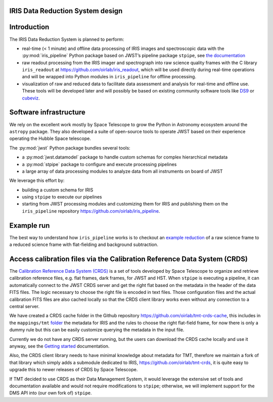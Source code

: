 IRIS Data Reduction System design
=================================

Introduction
============

The IRIS Data Reduction System is planned to perform:

-  real-time (< 1 minute) and offline data processing of IRIS images and
   spectroscopic data with the
   :py:mod:`iris_pipeline` Python
   package based on JWST’s pipeline package
   ``stpipe``, see `the documentation <https://jwst-pipeline.readthedocs.io/en/latest/jwst/stpipe/>`_
-  raw readout processing from the IRIS imager and spectrograph into raw
   science quality frames with the C library
   ``iris_readout`` at https://github.com/oirlab/iris_readout, which
   will be used directly during real-time operations and will be wrapped
   into Python modules in ``iris_pipeline`` for offline processing.
-  visualization of raw and reduced data to facilitate data assessment
   and analysis for real-time and offline use. These tools will be
   developed later and will possibly be based on existing community
   software tools like `DS9 <http://ds9.si.edu/site/Home.html>`_ or
   `cubeviz <https://cubeviz.readthedocs.io/>`_.

Software infrastructure
=======================

We rely on the excellent work mostly by Space Telescope to grow the
Python in Astronomy ecosystem around the ``astropy`` package. They also
developed a suite of open-source tools to operate JWST based on their
experience operating the Hubble Space telescope.

The :py:mod:`jwst` Python package
bundles several tools:

-  a :py:mod:`jwst.datamodel` package to handle custom schemas for complex
   hierarchical metadata
-  a :py:mod:`stpipe` package to configure and execute processing pipelines
-  a large array of data processing modules to analyze data from all
   instruments on board of JWST

We leverage this effort by:

-  building a custom schema for IRIS
-  using ``stpipe`` to execute our pipelines
-  starting from JWST processing modules and customizing them for IRIS
   and publishing them on the ``iris_pipeline``
   repository https://github.com/oirlab/iris_pipeline.

Example run
===========

The best way to understand how ``iris_pipeline`` works is to checkout an
`example reduction <example-run>`_ of a raw science frame to a reduced
science frame with flat-fielding and background subtraction.

Access calibration files via the Calibration Reference Data System (CRDS)
=========================================================================

The `Calibration Reference Data System
(CRDS) <https://hst-crds.stsci.edu/static/users_guide/overview.html>`_
is a set of tools developed by Space Telescope to organize and retrieve
calibration reference files, e.g. flat frames, dark frames, for JWST and
HST. When ``stpipe`` is executing a pipeline, it can automatically
connect to the JWST CRDS server and get the right flat based on the
metadata in the header of the data FITS files. The logic necessary to
choose the right file is encoded in text files. Those configuration
files and the actual calibration FITS files are also cached locally so
that the CRDS client library works even without any connection to a
central server.

We have created a CRDS cache folder in the Github repository
https://github.com/oirlab/tmt-crds-cache,
this includes in the ``mappings/tmt``
`folder <https://github.com/oirlab/tmt-crds-cache/tree/master/mappings/tmt>`_
the metadata for IRIS and the rules to choose the right flat-field
frame, for now there is only a dummy rule but this can be easily
customize querying the metadata in the input file.

Currently we do not have any CRDS server running, but the users can
download the CRDS cache locally and use it anyway, see the `Getting
started <getting-started>`_ documentation.

Also, the CRDS client library needs to have minimal knowledge about
metadata for TMT, therefore we maintain a fork of that library which
simply adds a submodule dedicated to IRIS, https://github.com/oirlab/tmt-crds, it is quite
easy to upgrade this to newer releases of CRDS by Space Telescope.

If TMT decided to use CRDS as their Data Management System, it would
leverage the extensive set of tools and documentation available and
would not require modifications to ``stpipe``; otherwise, we will
implement support for the DMS API into (our own fork of) ``stpipe``.
